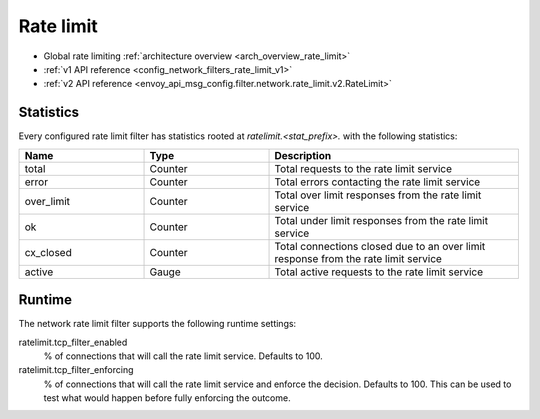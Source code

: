 .. _config_network_filters_rate_limit:

Rate limit
==========

* Global rate limiting :ref:`architecture overview <arch_overview_rate_limit>`
* :ref:`v1 API reference <config_network_filters_rate_limit_v1>`
* :ref:`v2 API reference <envoy_api_msg_config.filter.network.rate_limit.v2.RateLimit>`

.. _config_network_filters_rate_limit_stats:

Statistics
----------

Every configured rate limit filter has statistics rooted at *ratelimit.<stat_prefix>.* with the
following statistics:

.. csv-table::
  :header: Name, Type, Description
  :widths: 1, 1, 2

  total, Counter, Total requests to the rate limit service
  error, Counter, Total errors contacting the rate limit service
  over_limit, Counter, Total over limit responses from the rate limit service
  ok, Counter, Total under limit responses from the rate limit service
  cx_closed, Counter, Total connections closed due to an over limit response from the rate limit service
  active, Gauge, Total active requests to the rate limit service

Runtime
-------

The network rate limit filter supports the following runtime settings:

ratelimit.tcp_filter_enabled
  % of connections that will call the rate limit service. Defaults to 100.

ratelimit.tcp_filter_enforcing
  % of connections that will call the rate limit service and enforce the decision. Defaults to 100.
  This can be used to test what would happen before fully enforcing the outcome.

